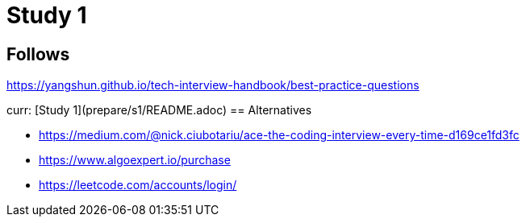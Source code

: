 = Study 1

== Follows

https://yangshun.github.io/tech-interview-handbook/best-practice-questions


curr: [Study 1](prepare/s1/README.adoc)
== Alternatives

- https://medium.com/@nick.ciubotariu/ace-the-coding-interview-every-time-d169ce1fd3fc
- https://www.algoexpert.io/purchase
- https://leetcode.com/accounts/login/